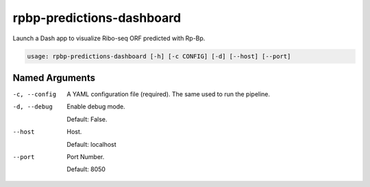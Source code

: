 rpbp-predictions-dashboard
==========================

Launch a Dash app to visualize Ribo-seq ORF predicted with Rp-Bp.

.. code-block:: bash

    usage: rpbp-predictions-dashboard [-h] [-c CONFIG] [-d] [--host] [--port]


Named Arguments
---------------

-c, --config
    A YAML configuration file (required). The same used to run the pipeline.

-d, --debug
    Enable debug mode.

    Default: False.

--host
    Host.

    Default: localhost

--port
    Port Number.

    Default: 8050
